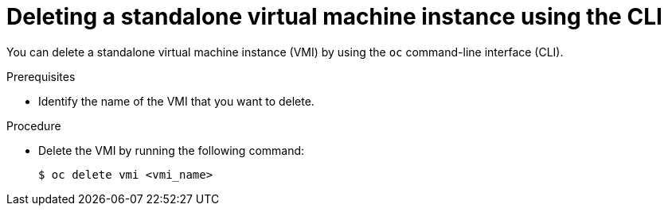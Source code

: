 // Module included in the following assemblies:
//
// * virt/virtual_machines/virt-deleting-vmis-cli.adoc

[id="virt-deleting-vmis-cli_{context}"]

= Deleting a standalone virtual machine instance using the CLI

[role="_abstract"]
You can delete a standalone virtual machine instance (VMI) by using the `oc` command-line interface (CLI).

.Prerequisites

* Identify the name of the VMI that you want to delete.

.Procedure

* Delete the VMI by running the following command:
+
[source,terminal]
----
$ oc delete vmi <vmi_name>
----